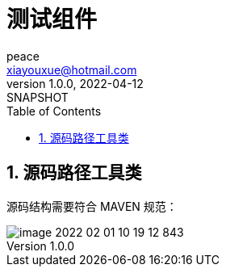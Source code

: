 = 测试组件
peace <xiayouxue@hotmail.com>
v1.0.0, 2022-04-12: SNAPSHOT
:doctype: docbook
:toc: left
:numbered:
:imagesdir: docs/antora/modules/ROOT/assets/images
:sourcedir: src/main/java
:resourcesdir: src/main/resources
:testsourcedir: src/test/java
:source-highlighter: highlightjs

//查看 http://peacetrue.github.io/public/peacetrue-test/index.html[详情^]

== 源码路径工具类

源码结构需要符合 MAVEN 规范：

image::image-2022-02-01-10-19-12-843.png[]
